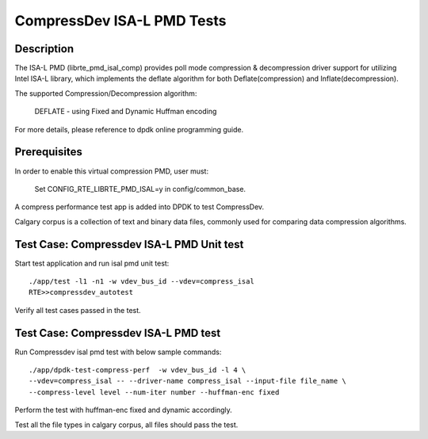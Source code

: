 .. Copyright (c) <2019>, Intel Corporation
   All rights reserved.

   Redistribution and use in source and binary forms, with or without
   modification, are permitted provided that the following conditions
   are met:

   - Redistributions of source code must retain the above copyright
     notice, this list of conditions and the following disclaimer.

   - Redistributions in binary form must reproduce the above copyright
     notice, this list of conditions and the following disclaimer in
     the documentation and/or other materials provided with the
     distribution.

   - Neither the name of Intel Corporation nor the names of its
     contributors may be used to endorse or promote products derived
     from this software without specific prior written permission.

   THIS SOFTWARE IS PROVIDED BY THE COPYRIGHT HOLDERS AND CONTRIBUTORS
   "AS IS" AND ANY EXPRESS OR IMPLIED WARRANTIES, INCLUDING, BUT NOT
   LIMITED TO, THE IMPLIED WARRANTIES OF MERCHANTABILITY AND FITNESS
   FOR A PARTICULAR PURPOSE ARE DISCLAIMED. IN NO EVENT SHALL THE
   COPYRIGHT OWNER OR CONTRIBUTORS BE LIABLE FOR ANY DIRECT, INDIRECT,
   INCIDENTAL, SPECIAL, EXEMPLARY, OR CONSEQUENTIAL DAMAGES
   (INCLUDING, BUT NOT LIMITED TO, PROCUREMENT OF SUBSTITUTE GOODS OR
   SERVICES; LOSS OF USE, DATA, OR PROFITS; OR BUSINESS INTERRUPTION)
   HOWEVER CAUSED AND ON ANY THEORY OF LIABILITY, WHETHER IN CONTRACT,
   STRICT LIABILITY, OR TORT (INCLUDING NEGLIGENCE OR OTHERWISE)
   ARISING IN ANY WAY OUT OF THE USE OF THIS SOFTWARE, EVEN IF ADVISED
   OF THE POSSIBILITY OF SUCH DAMAGE.

=============================
CompressDev ISA-L PMD Tests
=============================

Description
-------------------
The ISA-L PMD (librte_pmd_isal_comp) provides poll mode compression &
decompression driver support for utilizing Intel ISA-L library, which implements
the deflate algorithm for both Deflate(compression) and Inflate(decompression).

The supported Compression/Decompression algorithm:

    DEFLATE - using Fixed and Dynamic Huffman encoding

For more details, please reference to dpdk online programming guide.

Prerequisites
----------------------
In order to enable this virtual compression PMD, user must:

    Set CONFIG_RTE_LIBRTE_PMD_ISAL=y in config/common_base.

A compress performance test app is added into DPDK to test CompressDev.

Calgary corpus is a collection of text and binary data files, commonly used
for comparing data compression algorithms.

Test Case: Compressdev ISA-L PMD Unit test
----------------------------------------------------------------
Start test application and run isal pmd unit test::

    ./app/test -l1 -n1 -w vdev_bus_id --vdev=compress_isal
    RTE>>compressdev_autotest

Verify all test cases passed in the test.

Test Case: Compressdev ISA-L PMD test
---------------------------------------------------------
Run Compressdev isal pmd test with below sample commands::

    ./app/dpdk-test-compress-perf  -w vdev_bus_id -l 4 \
    --vdev=compress_isal -- --driver-name compress_isal --input-file file_name \
    --compress-level level --num-iter number --huffman-enc fixed

Perform the test with huffman-enc fixed and dynamic accordingly.

Test all the file types in calgary corpus, all files should pass the test.
